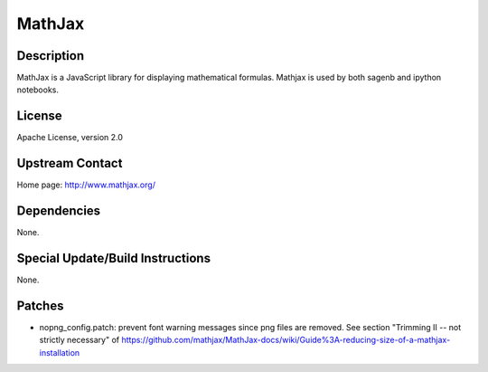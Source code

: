 MathJax
=======

Description
-----------

MathJax is a JavaScript library for displaying mathematical formulas.
Mathjax is used by both sagenb and ipython notebooks.

License
-------

Apache License, version 2.0


Upstream Contact
----------------

Home page: http://www.mathjax.org/

Dependencies
------------

None.


Special Update/Build Instructions
---------------------------------

None.

Patches
-------

-  nopng_config.patch: prevent font warning messages since png files are
   removed. See section "Trimming II -- not strictly necessary" of
   https://github.com/mathjax/MathJax-docs/wiki/Guide%3A-reducing-size-of-a-mathjax-installation
